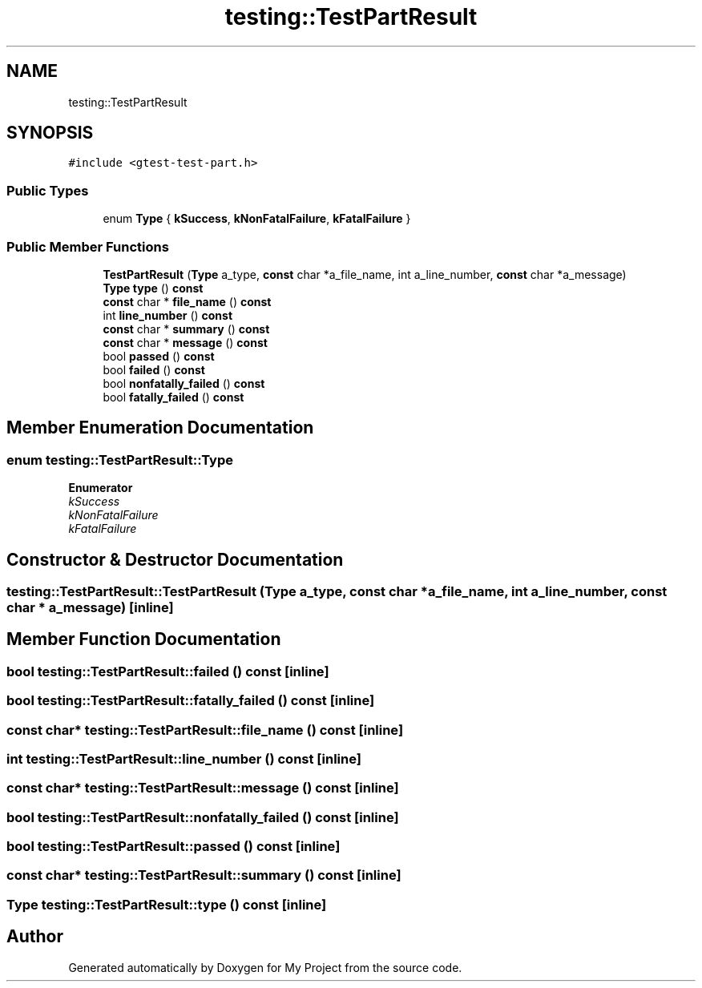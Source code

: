 .TH "testing::TestPartResult" 3 "Sun Jul 12 2020" "My Project" \" -*- nroff -*-
.ad l
.nh
.SH NAME
testing::TestPartResult
.SH SYNOPSIS
.br
.PP
.PP
\fC#include <gtest\-test\-part\&.h>\fP
.SS "Public Types"

.in +1c
.ti -1c
.RI "enum \fBType\fP { \fBkSuccess\fP, \fBkNonFatalFailure\fP, \fBkFatalFailure\fP }"
.br
.in -1c
.SS "Public Member Functions"

.in +1c
.ti -1c
.RI "\fBTestPartResult\fP (\fBType\fP a_type, \fBconst\fP char *a_file_name, int a_line_number, \fBconst\fP char *a_message)"
.br
.ti -1c
.RI "\fBType\fP \fBtype\fP () \fBconst\fP"
.br
.ti -1c
.RI "\fBconst\fP char * \fBfile_name\fP () \fBconst\fP"
.br
.ti -1c
.RI "int \fBline_number\fP () \fBconst\fP"
.br
.ti -1c
.RI "\fBconst\fP char * \fBsummary\fP () \fBconst\fP"
.br
.ti -1c
.RI "\fBconst\fP char * \fBmessage\fP () \fBconst\fP"
.br
.ti -1c
.RI "bool \fBpassed\fP () \fBconst\fP"
.br
.ti -1c
.RI "bool \fBfailed\fP () \fBconst\fP"
.br
.ti -1c
.RI "bool \fBnonfatally_failed\fP () \fBconst\fP"
.br
.ti -1c
.RI "bool \fBfatally_failed\fP () \fBconst\fP"
.br
.in -1c
.SH "Member Enumeration Documentation"
.PP 
.SS "enum \fBtesting::TestPartResult::Type\fP"

.PP
\fBEnumerator\fP
.in +1c
.TP
\fB\fIkSuccess \fP\fP
.TP
\fB\fIkNonFatalFailure \fP\fP
.TP
\fB\fIkFatalFailure \fP\fP
.SH "Constructor & Destructor Documentation"
.PP 
.SS "testing::TestPartResult::TestPartResult (\fBType\fP a_type, \fBconst\fP char * a_file_name, int a_line_number, \fBconst\fP char * a_message)\fC [inline]\fP"

.SH "Member Function Documentation"
.PP 
.SS "bool testing::TestPartResult::failed () const\fC [inline]\fP"

.SS "bool testing::TestPartResult::fatally_failed () const\fC [inline]\fP"

.SS "\fBconst\fP char* testing::TestPartResult::file_name () const\fC [inline]\fP"

.SS "int testing::TestPartResult::line_number () const\fC [inline]\fP"

.SS "\fBconst\fP char* testing::TestPartResult::message () const\fC [inline]\fP"

.SS "bool testing::TestPartResult::nonfatally_failed () const\fC [inline]\fP"

.SS "bool testing::TestPartResult::passed () const\fC [inline]\fP"

.SS "\fBconst\fP char* testing::TestPartResult::summary () const\fC [inline]\fP"

.SS "\fBType\fP testing::TestPartResult::type () const\fC [inline]\fP"


.SH "Author"
.PP 
Generated automatically by Doxygen for My Project from the source code\&.

